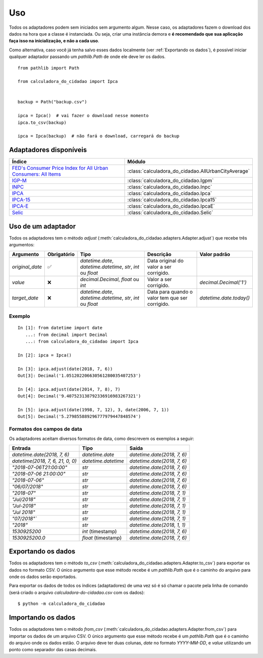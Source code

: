 Uso
===

Todos os adaptadores podem sem iniciados sem argumento algum. Nesse caso, os adaptadores fazem o download dos dados na hora que a classe é instanciada. Ou seja, criar uma instância demora e **é recomendado que sua aplicação faça isso na inicialização, e não a cada uso**.

Como alternativa, caso você já tenha salvo esses dados localmente (ver :ref:`Exportando os dados`), é possível iniciar qualquer adaptador passando um `pathlib.Path` de onde ele deve ler os dados.

::

    from pathlib import Path

    from calculadora_do_cidadao import Ipca


    backup = Path("backup.csv")

    ipca = Ipca()  # vai fazer o download nesse momento
    ipca.to_csv(backup)

    ipca = Ipca(backup)  # não fará o download, carregará do backup

Adaptadores disponíveis
-----------------------

============================================================================================================================================ ==================================================
Índice                                                                                                                                       Módulo
============================================================================================================================================ ==================================================
`FED's Consumer Price Index for All Urban Consumers: All Items <https://fred.stlouisfed.org/series/CPIAUCSL>`_                               :class:`calculadora_do_cidadao.AllUrbanCityAverage`
`IGP-M <https://portalibre.fgv.br/estudos-e-pesquisas/indices-de-precos/igp/>`_                                                              :class:`calculadora_do_cidadao.Igpm`
`INPC <https://www.ibge.gov.br/estatisticas/economicas/precos-e-custos/9258-indice-nacional-de-precos-ao-consumidor.html>`_                  :class:`calculadora_do_cidadao.Inpc`
`IPCA <https://www.ibge.gov.br/estatisticas/economicas/precos-e-custos/9256-indice-nacional-de-precos-ao-consumidor-amplo.html>`_            :class:`calculadora_do_cidadao.Ipca`
`IPCA-15 <https://www.ibge.gov.br/estatisticas/economicas/precos-e-custos/9260-indice-nacional-de-precos-ao-consumidor-amplo-15.html>`_      :class:`calculadora_do_cidadao.Ipca15`
`IPCA-E <https://www.ibge.gov.br/estatisticas/economicas/precos-e-custos/9262-indice-nacional-de-precos-ao-consumidor-amplo-especial.html>`_ :class:`calculadora_do_cidadao.IpcaE`
`Selic <https://receita.economia.gov.br/orientacao/tributaria/pagamentos-e-parcelamentos/taxa-de-juros-selic>`_                              :class:`calculadora_do_cidadao.Selic`
============================================================================================================================================ ==================================================

Uso de um adaptador
-------------------

Todos os adaptadores tem o método `adjust` (:meth:`calculadora_do_cidadao.adapters.Adapter.adjust`) que recebe três argumentos:

================ =========== ============================================================= =============================================== =======================
Argumento        Obrigatório Tipo                                                          Descrição                                       Valor padrão
================ =========== ============================================================= =============================================== =======================
`original_date`  ✅          `datetime.date`, `datetime.datetime`, `str`, `int` ou `float` Data original do valor a ser corrigido.
`value`          ❌          `decimal.Decimal`, `float` ou `int`                           Valor a ser corrigido.                          `decimal.Decimal('1')`
`target_date`    ❌          `datetime.date`, `datetime.datetime`, `str`, `int` ou `float` Data para quando o valor tem que ser corrigido. `datetime.date.today()`
================ =========== ============================================================= =============================================== =======================


Exemplo
~~~~~~~

::

    In [1]: from datetime import date
       ...: from decimal import Decimal
       ...: from calculadora_do_cidadao import Ipca

    In [2]: ipca = Ipca()

    In [3]: ipca.adjust(date(2018, 7, 6))
    Out[3]: Decimal('1.051202206630561280035407253')

    In [4]: ipca.adjust(date(2014, 7, 8), 7)
    Out[4]: Decimal('9.407523138792336916983267321')

    In [5]: ipca.adjust(date(1998, 7, 12), 3, date(2006, 7, 1))
    Out[5]: Decimal('5.279855889296777979447848574')

.. _Formatos dos campos de data:

Formatos dos campos de data
~~~~~~~~~~~~~~~~~~~~~~~~~~~

Os adaptadores aceitam diversos formatos de data, como descrevem os exemplos a seguir:

================================ =================== ===========================
Entrada                          Tipo                Saída
================================ =================== ===========================
`datetime.date(2018, 7, 6)`      `datetime.date`     `datetime.date(2018, 7, 6)`
`datetime(2018, 7, 6, 21, 0, 0)` `datetime.datetime` `datetime.date(2018, 7, 6)`
`"2018-07-06T21:00:00"`          `str`               `datetime.date(2018, 7, 6)`
`"2018-07-06 21:00:00"`          `str`               `datetime.date(2018, 7, 6)`
`"2018-07-06"`                   `str`               `datetime.date(2018, 7, 6)`
`"06/07/2018"`                   `str`               `datetime.date(2018, 7, 6)`
`"2018-07"`                      `str`               `datetime.date(2018, 7, 1)`
`"Jul/2018"`                     `str`               `datetime.date(2018, 7, 1)`
`"Jul-2018"`                     `str`               `datetime.date(2018, 7, 1)`
`"Jul 2018"`                     `str`               `datetime.date(2018, 7, 1)`
`"07/2018"``                     `str`               `datetime.date(2018, 7, 1)`
`"2018"`                         `str`               `datetime.date(2018, 1, 1)`
`1530925200`                     `int` (timestamp)   `datetime.date(2018, 7, 6)`
`1530925200.0`                   `float` (timestamp) `datetime.date(2018, 7, 6)`
================================ =================== ===========================

.. _Exportando os dados:

Exportando os dados
-------------------

Todos os adaptadores tem o método `to_csv` (:meth:`calculadora_do_cidadao.adapters.Adapter.to_csv`) para exportar os dados no formato CSV. O único argumento que esse método recebe é um `pathlib.Path` que é o caminho do arquivo para onde os dados serão exportados.

Para exportar os dados de todos os índices (adaptadores) de uma vez só é só chamar o pacote pela linha de comando (será criado o arquivo `calculadora-do-cidadao.csv` com os dados):

::

    $ python -m calculadora_do_cidadao

Importando os dados
-------------------

Todos os adaptadores tem o método `from_csv` (:meth:`calculadora_do_cidadao.adapters.Adapter.from_csv`) para importar os dados de um arquivo CSV. O único argumento que esse método recebe é um `pathlib.Path` que é o caminho do arquivo onde os dados estão. O arquivo deve ter duas colunas, `date` no formato `YYYY-MM-DD`, e `value` utilizando um ponto como separador das casas decimais.
